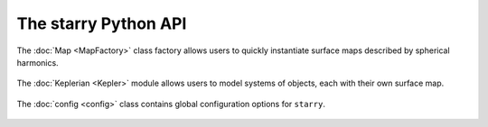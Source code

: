 The starry Python API
=====================

The :doc:`Map <MapFactory>` class factory allows users to quickly instantiate
surface maps described by spherical harmonics.

    .. toctree::
        :maxdepth: 2

        MapFactory

The :doc:`Keplerian <Kepler>` module allows users to model systems of
objects, each with their own surface map.

    .. toctree::
        :maxdepth: 2

        Kepler

The :doc:`config <config>` class contains global configuration options for
``starry``.

    .. toctree::
        :maxdepth: 2

        config
